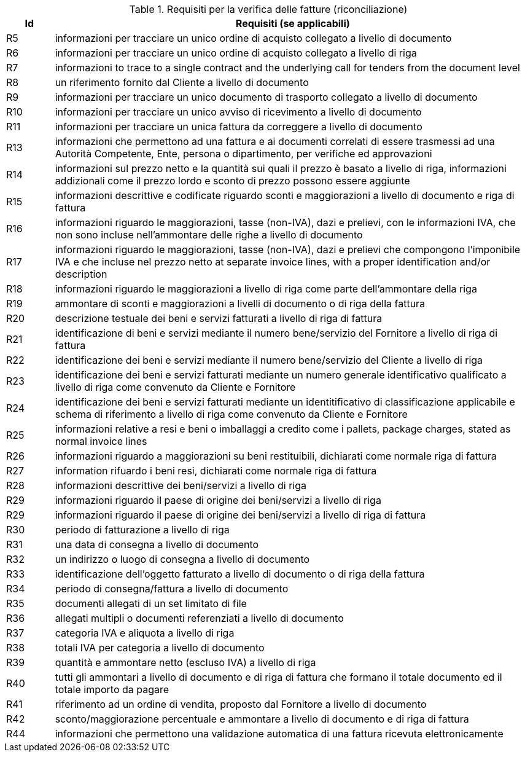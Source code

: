 
[[verificationreq, Invoice verification requirements]]
.Requisiti per la verifica delle fatture (riconciliazione)
[cols="1,10", options="header"]
|===
|Id
|Requisiti (se applicabili)

|R5
|informazioni per tracciare un unico ordine di acquisto collegato a livello di documento
|R6
|informazioni per tracciare un unico ordine di acquisto collegato a livello di riga
|R7
|informazioni [lime-background]#to trace to a single contract and the underlying call for tenders from the document level#
|R8
|un riferimento fornito dal Cliente a livello di documento
|R9
|informazioni per tracciare un unico documento di trasporto collegato a livello di documento
|R10
|informazioni per tracciare un unico avviso di ricevimento a livello di documento
|R11
|informazioni per tracciare un unica fattura da correggere a livello di documento
|R13
|informazioni che permettono ad una fattura e ai documenti correlati di essere trasmessi ad una Autorità Competente, Ente, persona o dipartimento, per verifiche ed approvazioni
|R14
|informazioni sul prezzo netto e la quantità sui quali il prezzo è basato a livello di riga, informazioni addizionali come il prezzo lordo e sconto di prezzo possono essere aggiunte
|R15
|informazioni descrittive e codificate riguardo sconti e maggiorazioni a livello di documento e riga di fattura
|R16
|informazioni riguardo le maggiorazioni, tasse (non-IVA), dazi e prelievi, con le informazioni IVA, che non sono incluse nell'ammontare delle righe a livello di documento
|R17
|informazioni riguardo le maggiorazioni, tasse (non-IVA), dazi e prelievi che compongono l'imponibile IVA e che incluse nel prezzo netto [lime-background]#at separate invoice lines, with a proper identification and/or description#
|R18
|informazioni riguardo le maggiorazioni a livello di riga come parte dell'ammontare della riga
|R19
|ammontare di sconti e maggiorazioni a livelli di documento o di riga della fattura
|R20
|descrizione testuale dei beni e servizi fatturati a livello di riga di fattura
|R21
|identificazione di beni e servizi mediante il numero bene/servizio del Fornitore a livello di riga di fattura
|R22
|identificazione dei beni e servizi mediante il numero bene/servizio del Cliente a livello di riga
|R23
|identificazione dei beni e servizi fatturati mediante un numero generale identificativo qualificato a livello di riga come convenuto da Cliente e Fornitore 
|R24
|identificazione dei beni e servizi fatturati mediante un identitificativo di classificazione applicabile e schema di riferimento a livello di riga come convenuto da Cliente e Fornitore 
|R25
|informazioni relative a resi e beni o imballaggi a credito come i pallets, [lime-background]#package charges, stated as normal invoice lines#
|R26
|informazioni riguardo a maggiorazioni su beni restituibili, dichiarati come normale riga di fattura
|R27
|information rifuardo i beni resi, dichiarati come normale riga di fattura
|R28
|informazioni descrittive dei beni/servizi a livello di riga
|R29
|informazioni riguardo il paese di origine dei beni/servizi a livello di riga
|R29
|informazioni riguardo il paese di origine dei beni/servizi a livello di riga di fattura
|R30
|periodo di fatturazione a livello di riga
|R31
|una data di consegna a livello di documento
|R32
|un indirizzo o luogo di consegna a livello di documento
|R33
|identificazione dell'oggetto fatturato a livello di documento o di riga della fattura
|R34
|periodo di consegna/fattura a livello di documento
|R35
|documenti allegati di un set limitato di file 
|R36
|allegati multipli o documenti referenziati a livello di documento
|R37
|categoria IVA e aliquota a livello di riga
|R38
|totali IVA per categoria a livello di documento
|R39
|quantità e ammontare netto (escluso IVA) a livello di riga
|R40
|tutti gli ammontari a livello di documento e di riga di fattura che formano il totale documento ed il totale importo da pagare
|R41
|riferimento ad un ordine di vendita, proposto dal Fornitore a livello di documento 
|R42
|sconto/maggiorazione percentuale e ammontare a livello di documento e di riga di fattura
|R44
|informazioni che permettono una validazione automatica di una fattura ricevuta elettronicamente

|===
